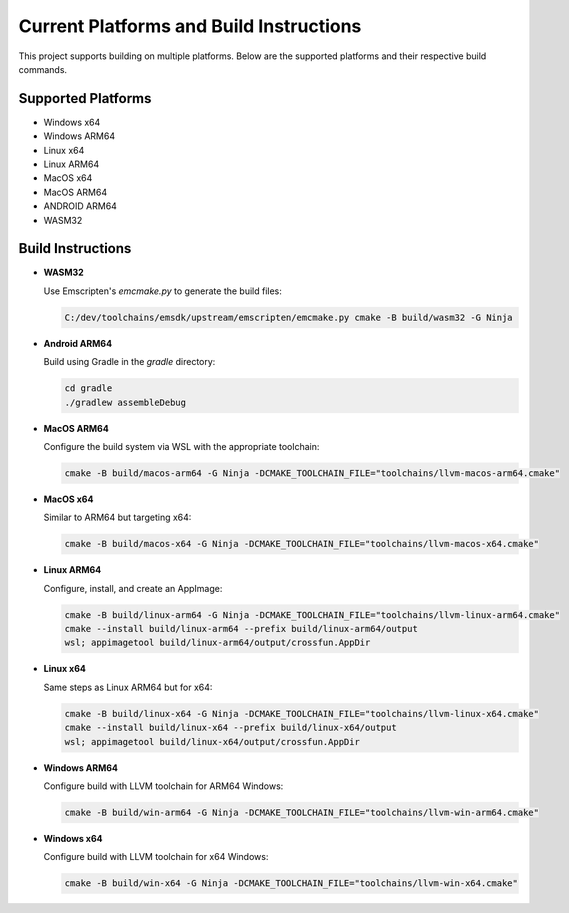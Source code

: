 Current Platforms and Build Instructions
=======================================

This project supports building on multiple platforms. Below are the supported platforms and their respective build commands.

Supported Platforms
-------------------

- Windows x64
- Windows ARM64
- Linux x64
- Linux ARM64
- MacOS x64
- MacOS ARM64
- ANDROID ARM64
- WASM32

Build Instructions
------------------

- **WASM32**

  Use Emscripten's `emcmake.py` to generate the build files:

  .. code-block:: console

     C:/dev/toolchains/emsdk/upstream/emscripten/emcmake.py cmake -B build/wasm32 -G Ninja

- **Android ARM64**

  Build using Gradle in the `gradle` directory:

  .. code-block:: console

     cd gradle
     ./gradlew assembleDebug

- **MacOS ARM64**

  Configure the build system via WSL with the appropriate toolchain:

  .. code-block:: console

     cmake -B build/macos-arm64 -G Ninja -DCMAKE_TOOLCHAIN_FILE="toolchains/llvm-macos-arm64.cmake"

- **MacOS x64**

  Similar to ARM64 but targeting x64:

  .. code-block:: console

     cmake -B build/macos-x64 -G Ninja -DCMAKE_TOOLCHAIN_FILE="toolchains/llvm-macos-x64.cmake"

- **Linux ARM64**

  Configure, install, and create an AppImage:

  .. code-block:: console

     cmake -B build/linux-arm64 -G Ninja -DCMAKE_TOOLCHAIN_FILE="toolchains/llvm-linux-arm64.cmake"
     cmake --install build/linux-arm64 --prefix build/linux-arm64/output
     wsl; appimagetool build/linux-arm64/output/crossfun.AppDir

- **Linux x64**

  Same steps as Linux ARM64 but for x64:

  .. code-block:: console

     cmake -B build/linux-x64 -G Ninja -DCMAKE_TOOLCHAIN_FILE="toolchains/llvm-linux-x64.cmake"
     cmake --install build/linux-x64 --prefix build/linux-x64/output
     wsl; appimagetool build/linux-x64/output/crossfun.AppDir

- **Windows ARM64**

  Configure build with LLVM toolchain for ARM64 Windows:

  .. code-block:: console

     cmake -B build/win-arm64 -G Ninja -DCMAKE_TOOLCHAIN_FILE="toolchains/llvm-win-arm64.cmake"

- **Windows x64**

  Configure build with LLVM toolchain for x64 Windows:

  .. code-block:: console

     cmake -B build/win-x64 -G Ninja -DCMAKE_TOOLCHAIN_FILE="toolchains/llvm-win-x64.cmake"
